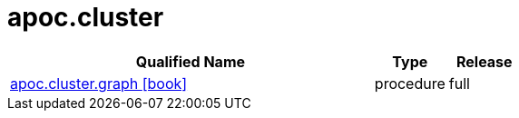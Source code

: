////
This file is generated by DocsTest, so don't change it!
////

= apoc.cluster
:description: This section contains reference documentation for the apoc.cluster procedures.



[.procedures, opts=header, cols='5a,1a,1a']
|===
| Qualified Name | Type | Release
|xref::overview/apoc.cluster/apoc.cluster.graph.adoc[apoc.cluster.graph icon:book[]]

|[role=type procedure]
procedure|[role=release full]
full
|===

